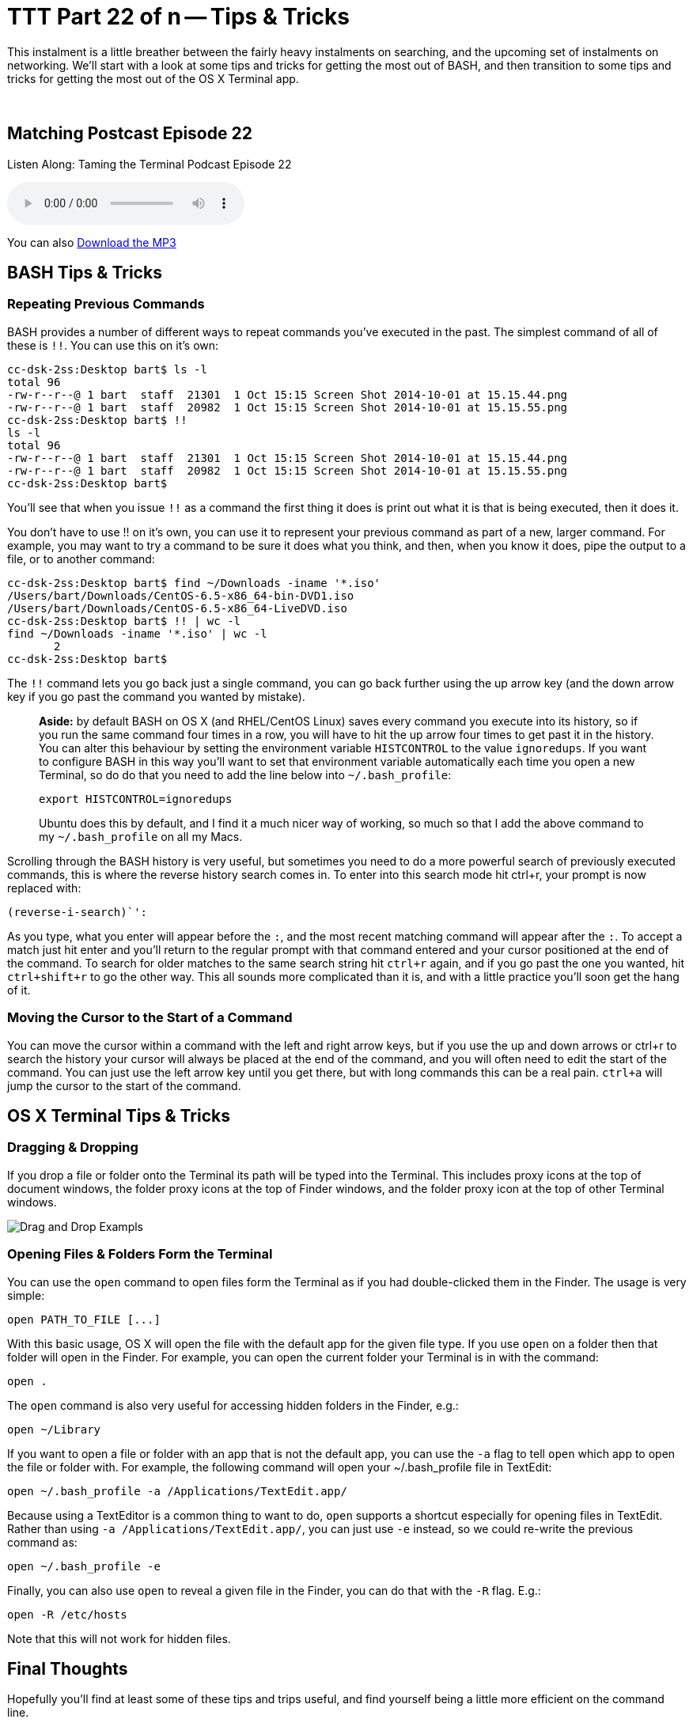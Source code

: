 [[ttt22]]
= TTT Part 22 of n -- Tips & Tricks

This instalment is a little breather between the fairly heavy instalments on searching, and the upcoming set of instalments on networking.
We'll start with a look at some tips and tricks for getting the most out of BASH, and then transition to some tips and tricks for getting the most out of the OS X Terminal app.

////
Fake second paragraph to fix bug
see: https://github.com/asciidoctor/asciidoctor/issues/2860
////

ifndef::backend-epub3[]
+++&nbsp;+++
endif::[]

== Matching Postcast Episode 22

Listen Along: Taming the Terminal Podcast Episode 22

ifndef::backend-pdf[]
+++<audio controls='1' src="http://media.blubrry.com/tamingtheterminal/archive.org/download/TTT22TipsAndTricks/TTT_22_Tips_and_Tricks.mp3">+++Your browser does not support HTML 5 audio 🙁+++</audio>+++
endif::[]

You can
ifndef::backend-pdf[]
also
endif::[]
http://media.blubrry.com/tamingtheterminal/archive.org/download/TTT22TipsAndTricks/TTT_22_Tips_and_Tricks.mp3?autoplay=0&loop=0&controls=1[Download the MP3]

== BASH Tips & Tricks

=== Repeating Previous Commands

BASH provides a number of different ways to repeat commands you've executed in the past.
The simplest command of all of these is `!!`.
You can use this on it's own:

[source,shel,linenums]
----
cc-dsk-2ss:Desktop bart$ ls -l
total 96
-rw-r--r--@ 1 bart  staff  21301  1 Oct 15:15 Screen Shot 2014-10-01 at 15.15.44.png
-rw-r--r--@ 1 bart  staff  20982  1 Oct 15:15 Screen Shot 2014-10-01 at 15.15.55.png
cc-dsk-2ss:Desktop bart$ !!
ls -l
total 96
-rw-r--r--@ 1 bart  staff  21301  1 Oct 15:15 Screen Shot 2014-10-01 at 15.15.44.png
-rw-r--r--@ 1 bart  staff  20982  1 Oct 15:15 Screen Shot 2014-10-01 at 15.15.55.png
cc-dsk-2ss:Desktop bart$
----

You'll see that when you issue `!!` as a command the first thing it does is print out what it is that is being executed, then it does it.

You don't have to use !!
on it's own, you can use it to represent your previous command as part of a new, larger command.
For example, you may want to try a command to be sure it does what you think, and then, when you know it does, pipe the output to a file, or to another command:

[source,shell,linenums]
----
cc-dsk-2ss:Desktop bart$ find ~/Downloads -iname '*.iso'
/Users/bart/Downloads/CentOS-6.5-x86_64-bin-DVD1.iso
/Users/bart/Downloads/CentOS-6.5-x86_64-LiveDVD.iso
cc-dsk-2ss:Desktop bart$ !! | wc -l
find ~/Downloads -iname '*.iso' | wc -l
       2
cc-dsk-2ss:Desktop bart$
----

The `!!` command lets you go back just a single command, you can go back further using the up arrow key (and the down arrow key if you go past the command you wanted by mistake).

____
*Aside:* by default BASH on OS X (and RHEL/CentOS Linux) saves every command you execute into its history, so if you run the same command four times in a row, you will have to hit the up arrow four times to get past it in the history.
You can alter this behaviour by setting the environment variable `HISTCONTROL` to the value `ignoredups`.
If you want to configure BASH in this way you'll want to set that environment variable automatically each time you open a new Terminal, so do do that you need to add the line below into `~/.bash_profile`:

[source,shell]
----
export HISTCONTROL=ignoredups
----

Ubuntu does this by default, and I find it a much nicer way of working, so much so that I add the above command to my `~/.bash_profile` on all my Macs.
____

Scrolling through the BASH history is very useful, but sometimes you need to do a more powerful search of previously executed commands, this is where the reverse history search comes in.
To enter into this search mode hit ctrl+r, your prompt is now replaced with:

[source,shell]
----
(reverse-i-search)`':
----

As you type, what you enter will appear before the `:`, and the most recent matching command will appear after the `:`.
To accept a match just hit enter and you'll return to the regular prompt with that command entered and your cursor positioned at the end of the command.
To search for older matches to the same search string hit `ctrl+r` again, and if you go past the one you wanted, hit `ctrl+shift+r` to go the other way.
This all sounds more complicated than it is, and with a little practice you'll soon get the hang of it.

=== Moving the Cursor to the Start of a Command

You can move the cursor within a command with the left and right arrow keys, but if you use the up and down arrows or ctrl+r to search the history your cursor will always be placed at the end of the command, and you will often need to edit the start of the command.
You can just use the left arrow key until you get there, but with long commands this can be a real pain.
`ctrl+a` will jump the cursor to the start of the command.

== OS X Terminal Tips & Tricks

=== Dragging & Dropping

If you drop a file or folder onto the Terminal its path will be typed into the Terminal.
This includes proxy icons at the top of document windows, the folder proxy icons at the top of Finder windows, and the folder proxy icon at the top of other Terminal windows.

image::./assets/ttt22/exampletxt.png[Drag and Drop Exampls]

=== Opening Files & Folders Form the Terminal

You can use the `open` command to open files form the Terminal as if you had double-clicked them in the Finder.
The usage is very simple:

[source,shell]
----
open PATH_TO_FILE [...]
----

With this basic usage, OS X will open the file with the default app for the given file type.
If you use `open` on a folder then that folder will open in the Finder.
For example, you can open the current folder your Terminal is in with the command:

[source,shell]
----
open .
----

The `open` command is also very useful for accessing hidden folders in the Finder, e.g.:

[source,shell]
----
open ~/Library
----

If you want to open a file or folder with an app that is not the default app, you can use the `-a` flag to tell `open` which app to open the file or folder with.
For example, the following command will open your ~/.bash_profile file in TextEdit:

[source,shell]
----
open ~/.bash_profile -a /Applications/TextEdit.app/
----

Because using a TextEditor is a common thing to want to do, `open` supports a shortcut especially for opening files in TextEdit.
Rather than using `-a /Applications/TextEdit.app/`, you can just use `-e` instead, so we could re-write the previous command as:

[source,shell]
----
open ~/.bash_profile -e
----

Finally, you can also use `open` to reveal a given file in the Finder, you can do that with the `-R` flag.
E.g.:

[source,shell]
----
open -R /etc/hosts
----

Note that this will not work for hidden files.

== Final Thoughts

Hopefully you'll find at least some of these tips and trips useful, and find yourself being a little more efficient on the command line.

In the next instalment we'll make a start on what will be a quite long series on networking.
We'll start by laying a theoretical foundation, and then get stuck in with a selection of network-related terminal commands.
